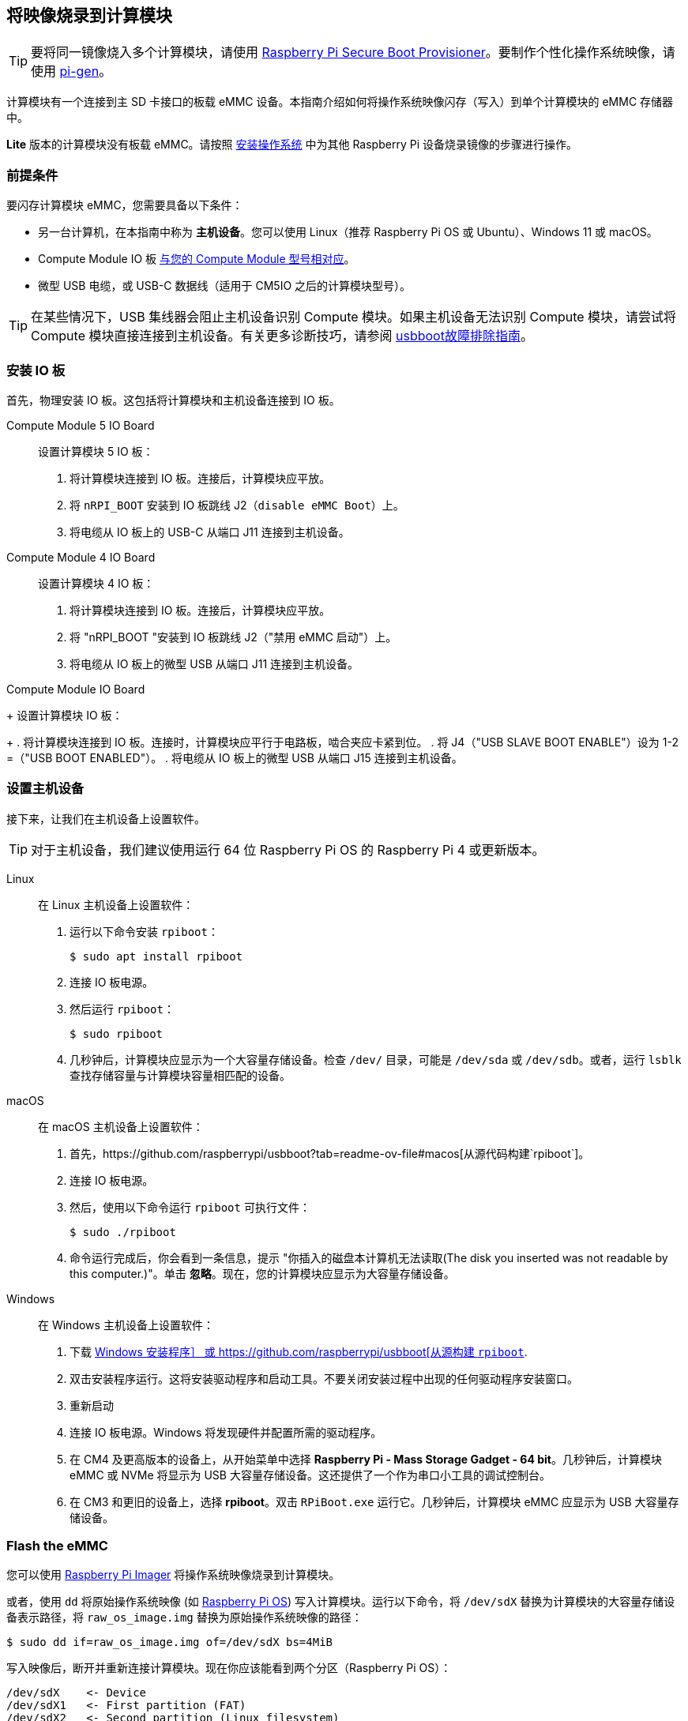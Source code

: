 [[flash-compute-module-emmc]]
== 将映像烧录到计算模块

TIP: 要将同一镜像烧入多个计算模块，请使用 https://github.com/raspberrypi/rpi-sb-provisioner[Raspberry Pi Secure Boot Provisioner]。要制作个性化操作系统映像，请使用 https://github.com/RPi-Distro/pi-gen[pi-gen]。

[[flashing-the-compute-module-emmc]]

计算模块有一个连接到主 SD 卡接口的板载 eMMC 设备。本指南介绍如何将操作系统映像闪存（写入）到单个计算模块的 eMMC 存储器中。

**Lite** 版本的计算模块没有板载 eMMC。请按照 xref:../computers/getting-started.adoc#installing-the-operating-system[安装操作系统] 中为其他 Raspberry Pi 设备烧录镜像的步骤进行操作。

=== 前提条件

要闪存计算模块 eMMC，您需要具备以下条件：

* 另一台计算机，在本指南中称为 *主机设备*。您可以使用 Linux（推荐 Raspberry Pi OS 或 Ubuntu）、Windows 11 或 macOS。
* Compute Module IO 板 xref:compute-module.adoc#io-board-compatibility[与您的 Compute Module 型号相对应]。
* 微型 USB 电缆，或 USB-C 数据线（适用于 CM5IO 之后的计算模块型号）。

TIP: 在某些情况下，USB 集线器会阻止主机设备识别 Compute 模块。如果主机设备无法识别 Compute 模块，请尝试将 Compute 模块直接连接到主机设备。有关更多诊断技巧，请参阅 https://github.com/raspberrypi/usbboot?tab=readme-ov-file#troubleshooting[usbboot故障排除指南]。

=== 安装 IO 板

首先，物理安装 IO 板。这包括将计算模块和主机设备连接到 IO 板。

[tabs]
======
Compute Module 5 IO Board::
+
设置计算模块 5 IO 板：
+
. 将计算模块连接到 IO 板。连接后，计算模块应平放。
. 将 `nRPI_BOOT` 安装到 IO 板跳线 J2（`disable eMMC Boot`）上。
. 将电缆从 IO 板上的 USB-C 从端口 J11 连接到主机设备。

Compute Module 4 IO Board::
+
设置计算模块 4 IO 板：
+
. 将计算模块连接到 IO 板。连接后，计算模块应平放。
. 将 "nRPI_BOOT "安装到 IO 板跳线 J2（"禁用 eMMC 启动"）上。
. 将电缆从 IO 板上的微型 USB 从端口 J11 连接到主机设备。

Compute Module IO Board
+
设置计算模块 IO 板：
+
. 将计算模块连接到 IO 板。连接时，计算模块应平行于电路板，啮合夹应卡紧到位。
. 将 J4（"USB SLAVE BOOT ENABLE"）设为 1-2 =（"USB BOOT ENABLED"）。
. 将电缆从 IO 板上的微型 USB 从端口 J15 连接到主机设备。
======

=== 设置主机设备

接下来，让我们在主机设备上设置软件。

TIP: 对于主机设备，我们建议使用运行 64 位 Raspberry Pi OS 的 Raspberry Pi 4 或更新版本。
[tabs]
======
Linux::
+
在 Linux 主机设备上设置软件：
+
. 运行以下命令安装 `rpiboot`：
+
[source,console]
----
$ sudo apt install rpiboot
----
. 连接 IO 板电源。
. 然后运行 `rpiboot`：
+
[source,console]
----
$ sudo rpiboot
----
. 几秒钟后，计算模块应显示为一个大容量存储设备。检查 `/dev/` 目录，可能是 `/dev/sda` 或 `/dev/sdb`。或者，运行 `lsblk` 查找存储容量与计算模块容量相匹配的设备。

macOS::
+
在 macOS 主机设备上设置软件：
+
. 首先，https://github.com/raspberrypi/usbboot?tab=readme-ov-file#macos[从源代码构建`rpiboot`]。
. 连接 IO 板电源。
. 然后，使用以下命令运行 `rpiboot` 可执行文件：
+
[source,console]
----
$ sudo ./rpiboot
----
. 命令运行完成后，你会看到一条信息，提示 "你插入的磁盘本计算机无法读取(The disk you inserted was not readable by this computer.)"。单击 **忽略**。现在，您的计算模块应显示为大容量存储设备。

Windows::
+
在 Windows 主机设备上设置软件：
+
. 下载 https://github.com/raspberrypi/usbboot/raw/master/win32/rpiboot_setup.exe[Windows 安装程序］ 或 https://github.com/raspberrypi/usbboot[从源构建 `rpiboot`].
. 双击安装程序运行。这将安装驱动程序和启动工具。不要关闭安装过程中出现的任何驱动程序安装窗口。
. 重新启动
. 连接 IO 板电源。Windows 将发现硬件并配置所需的驱动程序。
. 在 CM4 及更高版本的设备上，从开始菜单中选择 **Raspberry Pi - Mass Storage Gadget - 64 bit**。几秒钟后，计算模块 eMMC 或 NVMe 将显示为 USB 大容量存储设备。这还提供了一个作为串口小工具的调试控制台。
. 在 CM3 和更旧的设备上，选择 **rpiboot**。双击 `RPiBoot.exe` 运行它。几秒钟后，计算模块 eMMC 应显示为 USB 大容量存储设备。

======

=== Flash the eMMC

您可以使用 xref:../computers/getting-started.adoc#raspberry-pi-imager[Raspberry Pi Imager] 将操作系统映像烧录到计算模块。

或者，使用 `dd` 将原始操作系统映像 (如 xref:../computers/os.adoc#introduction[Raspberry Pi OS]) 写入计算模块。运行以下命令，将 `/dev/sdX` 替换为计算模块的大容量存储设备表示路径，将 `raw_os_image.img` 替换为原始操作系统映像的路径：

[source,console]
----
$ sudo dd if=raw_os_image.img of=/dev/sdX bs=4MiB
----

写入映像后，断开并重新连接计算模块。现在你应该能看到两个分区（Raspberry Pi OS）：

[source,console]
----
/dev/sdX    <- Device
/dev/sdX1   <- First partition (FAT)
/dev/sdX2   <- Second partition (Linux filesystem)
----

您可以正常挂载 `/dev/sdX1` 和 `/dev/sdX2` 分区。

=== 从 eMMC 启动

[tabs]
======
Compute Module 5 IO Board::
+
断开 IO 板跳线 J2（`禁用 eMMC 启动`）上的 `nRPI_BOOT`。

Compute Module 4 IO Board::
+
断开 IO 板跳线 J2（`禁用 eMMC 启动`）上的 `nRPI_BOOT`。

Compute Module IO Board::
+
将 J4（`USB SLAVE BOOT ENABLE`）设置为 2-3（`USB BOOT DISABLED`）。
======

==== Boot

断开 USB 从端口。关闭 IO 板电源，从刚写入 eMMC 的新映像启动计算模块。

=== 已知问题

* 一小部分 CM3 设备可能会出现启动问题。我们已将这些问题追溯到创建 FAT32 分区的方法；我们认为问题是由于 CPU 和 eMMC 之间的时间差造成的。如果在启动 CM3 时遇到问题，请使用以下命令手动创建分区：
+
[source,console]
----
$ sudo parted /dev/<device>
(parted) mkpart primary fat32 4MiB 64MiB
(parted) q
$ sudo mkfs.vfat -F32 /dev/<device>
$ sudo cp -r <files>/* <mountpoint>
----

* CM1 引导加载程序会向主机返回一个略微不正确的 USB 数据包。大多数 USB 主机会忽略它，但有些 USB 端口会因为这个错误而无法工作。CM3 修正了这一错误。

